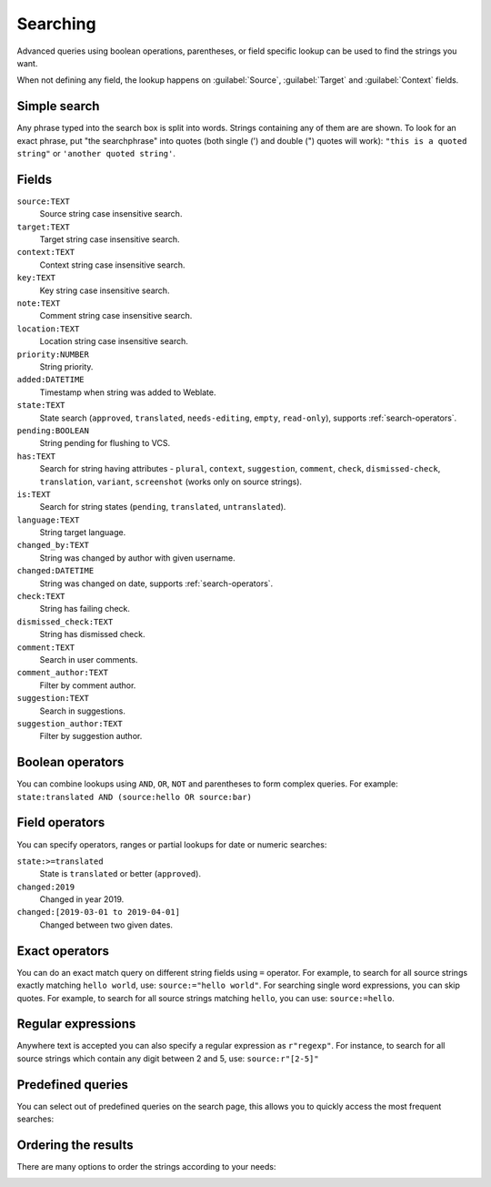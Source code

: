 Searching
=========

.. versionadded:: 3.9

Advanced queries using boolean operations, parentheses, or field specific lookup can be used to
find the strings you want.

When not defining any field, the lookup happens on :guilabel:`Source`,
:guilabel:`Target` and :guilabel:`Context` fields.

.. image:: /images/search.png

Simple search
-------------

Any phrase typed into the search box is split into words. Strings containing any
of them are are shown. To look for an exact phrase, put "the searchphrase" into
quotes (both single (') and double (") quotes will work): ``"this is a quoted
string"`` or ``'another quoted string'``.

Fields
------

``source:TEXT``
   Source string case insensitive search.
``target:TEXT``
   Target string case insensitive search.
``context:TEXT``
   Context string case insensitive search.
``key:TEXT``
   Key string case insensitive search.
``note:TEXT``
   Comment string case insensitive search.
``location:TEXT``
   Location string case insensitive search.
``priority:NUMBER``
   String priority.
``added:DATETIME``
   Timestamp when string was added to Weblate.
``state:TEXT``
   State search (``approved``, ``translated``, ``needs-editing``, ``empty``, ``read-only``), supports :ref:`search-operators`.
``pending:BOOLEAN``
   String pending for flushing to VCS.
``has:TEXT``
   Search for string having attributes - ``plural``, ``context``, ``suggestion``, ``comment``, ``check``, ``dismissed-check``, ``translation``, ``variant``, ``screenshot`` (works only on source strings).
``is:TEXT``
   Search for string states (``pending``, ``translated``, ``untranslated``).
``language:TEXT``
   String target language.
``changed_by:TEXT``
   String was changed by author with given username.
``changed:DATETIME``
   String was changed on date, supports :ref:`search-operators`.
``check:TEXT``
   String has failing check.
``dismissed_check:TEXT``
   String has dismissed check.
``comment:TEXT``
   Search in user comments.
``comment_author:TEXT``
   Filter by comment author.
``suggestion:TEXT``
   Search in suggestions.
``suggestion_author:TEXT``
   Filter by suggestion author.

Boolean operators
-----------------

You can combine lookups using ``AND``, ``OR``, ``NOT`` and parentheses to
form complex queries. For example: ``state:translated AND (source:hello OR source:bar)``

.. _search-operators:

Field operators
---------------

You can specify operators, ranges or partial lookups for date or numeric searches:

``state:>=translated``
   State is ``translated`` or better (``approved``).
``changed:2019``
   Changed in year 2019.
``changed:[2019-03-01 to 2019-04-01]``
   Changed between two given dates.

Exact operators
---------------

You can do an exact match query on different string fields using ``=`` operator. For example, to
search for all source strings exactly matching ``hello world``, use: ``source:="hello world"``.
For searching single word expressions, you can skip quotes. For example, to search for all source strings
matching ``hello``, you can use: ``source:=hello``.


Regular expressions
-------------------

Anywhere text is accepted you can also specify a regular expression as ``r"regexp"``. For instance, to search for all source strings which contain any digit between 2 and 5, use:
``source:r"[2-5]"``

Predefined queries
------------------

You can select out of predefined queries on the search page, this allows you to quickly access the most frequent searches:

.. image:: /images/query-dropdown.png

Ordering the results
--------------------

There are many options to order the strings according to your needs:

.. image:: /images/query-sort.png
